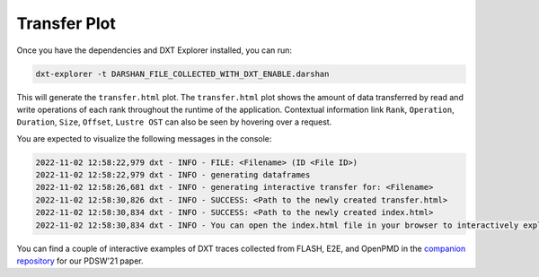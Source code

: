 Transfer Plot
===================================

Once you have the dependencies and DXT Explorer installed, you can run:

.. code-block:: bash

   dxt-explorer -t DARSHAN_FILE_COLLECTED_WITH_DXT_ENABLE.darshan

.. image:: _static/images/transfer.png
  :width: 800
  :alt: Transfer Plot

This will generate the ``transfer.html`` plot. The ``transfer.html`` plot shows the amount of data transferred by read and write operations of each rank throughout the runtime of the application. Contextual information link ``Rank``, ``Operation``, ``Duration``, ``Size``, ``Offset``, ``Lustre OST`` can also be seen by hovering over a request. 

You are expected to visualize the following messages in the console:

.. code-block:: text

   2022-11-02 12:58:22,979 dxt - INFO - FILE: <Filename> (ID <File ID>)
   2022-11-02 12:58:22,979 dxt - INFO - generating dataframes
   2022-11-02 12:58:26,681 dxt - INFO - generating interactive transfer for: <Filename>
   2022-11-02 12:58:30,826 dxt - INFO - SUCCESS: <Path to the newly created transfer.html>
   2022-11-02 12:58:30,834 dxt - INFO - SUCCESS: <Path to the newly created index.html>
   2022-11-02 12:58:30,834 dxt - INFO - You can open the index.html file in your browser to interactively explore all plots

You can find a couple of interactive examples of DXT traces collected from FLASH, E2E, and OpenPMD in the `companion repository <https://jeanbez.gitlab.io/pdsw-2021>`_ for our PDSW'21 paper.
